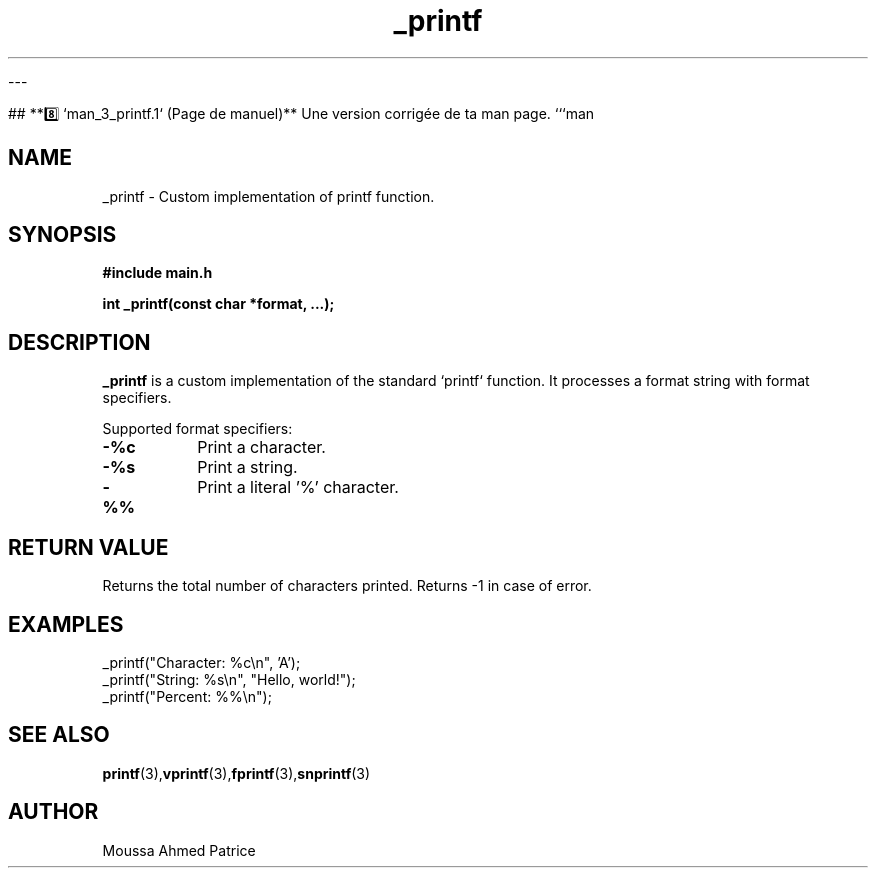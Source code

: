 
---

## **8️⃣ `man_3_printf.1` (Page de manuel)**
Une version corrigée de ta man page.
```man
.TH _printf 1 "March 2025" "Custom printf" "Library Functions"

.SH NAME
_printf \- Custom implementation of printf function.

.SH SYNOPSIS
.B #include "main.h"
.PP
.B int _printf(const char *format, ...);

.SH DESCRIPTION
.B _printf
is a custom implementation of the standard `printf` function. It processes a format string with format specifiers.

Supported format specifiers:
.TP
.BI \-%c
Print a character.
.TP
.BI \-%s
Print a string.
.TP
.BI \-%%
Print a literal '%' character.

.SH RETURN VALUE
Returns the total number of characters printed. Returns -1 in case of error.

.SH EXAMPLES
.EX
_printf("Character: %c\\n", 'A');
_printf("String: %s\\n", "Hello, world!");
_printf("Percent: %%\\n");
.EE

.SH SEE ALSO
.BR printf (3), vprintf (3), fprintf (3), snprintf (3)

.SH AUTHOR
Moussa
Ahmed
Patrice
